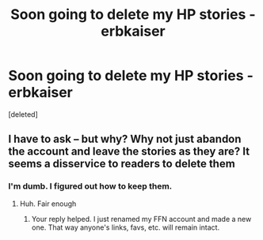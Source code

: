 #+TITLE: Soon going to delete my HP stories - erbkaiser

* Soon going to delete my HP stories - erbkaiser
:PROPERTIES:
:Score: 1
:DateUnix: 1552514122.0
:DateShort: 2019-Mar-14
:FlairText: Meta
:END:
[deleted]


** I have to ask -- but why? Why not just abandon the account and leave the stories as they are? It seems a disservice to readers to delete them
:PROPERTIES:
:Author: TheCuddlyCanons
:Score: 1
:DateUnix: 1552515604.0
:DateShort: 2019-Mar-14
:END:

*** I'm dumb. I figured out how to keep them.
:PROPERTIES:
:Author: hovercraft_of_eels
:Score: 1
:DateUnix: 1552515963.0
:DateShort: 2019-Mar-14
:END:

**** Huh. Fair enough
:PROPERTIES:
:Author: TheCuddlyCanons
:Score: 1
:DateUnix: 1552520116.0
:DateShort: 2019-Mar-14
:END:

***** Your reply helped. I just renamed my FFN account and made a new one. That way anyone's links, favs, etc. will remain intact.
:PROPERTIES:
:Author: hovercraft_of_eels
:Score: 2
:DateUnix: 1552520558.0
:DateShort: 2019-Mar-14
:END:
